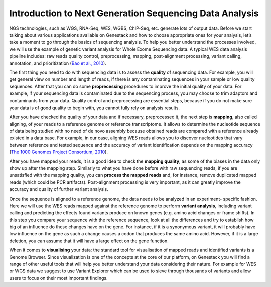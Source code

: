 Introduction to Next Generation Sequencing Data Analysis
========================================================

NGS technologies, such as WGS, RNA-Seq, WES, WGBS, ChIP-Seq, etc. generate lots of output data.
Before we start talking about various applications available on Genestack and how to choose appropriate
ones for your analysis, let’s take a moment to go through the basics of sequencing analysis. To
help you better understand the processes involved, we will use the example of genetic variant
analysis for Whole Exome Sequencing data. A typical WES data analysis pipeline includes: raw
reads quality control, preprocessing, mapping, post-alignment processing, variant calling,
annotation, and prioritization  (`Bao et al., 2010`_).

The first thing you need to do with sequencing data is to assess the **quality** of sequencing data.
For example, you will get general view on number and length of reads,
if there is any contaminating sequences in your sample or low quality sequences. After that you can
do some **proprecessing** procedures to improve the initial quality of your data. For example,
if your sequencing data is contaminated due to the sequencing process,
you may choose to trim adaptors and contaminants from your data. Quality control and preprocessing
are essential steps, because if you do not
make sure your data is of good quality to begin with, you cannot fully rely on analysis results.

After you have checked the quality of your data and if necessary, preprocessed it, the next step
is **mapping**, also called aligning, of your reads to a reference genome or reference transcriptome.
It allows to determine the nucleotide sequence of data being studied with no need of de novo
assembly because obtained reads are compared with a reference already existed in a data base.
For example, in our case, aligning WES reads allows you to discover nucleotides that vary
between reference and tested sequence and the accuracy of variant identification depends
on the mapping accuracy (`The 1000 Genomes Project Consortium, 2010`_).

After you have mapped your reads, it is a good idea to check the **mapping quality**, as
some of the biases in the data only show up after the mapping step. Similarly to what you have
done before with raw sequencing reads, if you are unsatisfied with the mapping quality, you can
**process the mapped reads** and, for instance, remove duplicated mapped reads (which could be PCR
artifacts). Post-alignment processing is very important, as it can greatly improve the accuracy
and quality of further variant analysis.

Once the sequence is aligned to a reference genome, the data needs to be analyzed in an experiment-
specific fashion. Here we will use the WES reads mapped against the reference genome to perform
**variant analysis**, including variant calling and predicting the effects  found variants produce
on known genes (e.g. amino acid changes or frame shifts). In this step you compare your sequence
with the reference sequence, look at all the differences and try to establish how big of an
influence do these changes have on the gene. For instance, if it is a synonymous variant, it will
probably have low influence on the gene as such a change causes a codon that produces the same
amino acid. However, if it is a large deletion, you can assume that it will have a large effect
on the gene function.

When it comes to **visualising** your data: the standard tool for visualisation of mapped reads and
identified variants is a Genome Browser. Since visualization is one of the concepts at the core
of our platform, on Genestack you will find a range of other useful tools that will help you
better understand your data considering their nature. For example for WES or WGS data we suggest
to use Variant Explorer which can be used to sieve through thousands of variants and  allow users
to focus on their most important findings.

.. _`Bao et al., 2010`: https://www.ncbi.nlm.nih.gov/pmc/articles/PMC4179624/
.. _`The 1000 Genomes Project Consortium, 2010`: http://www.nature.com/nature/journal/v467/n7319/full/nature09534.html
